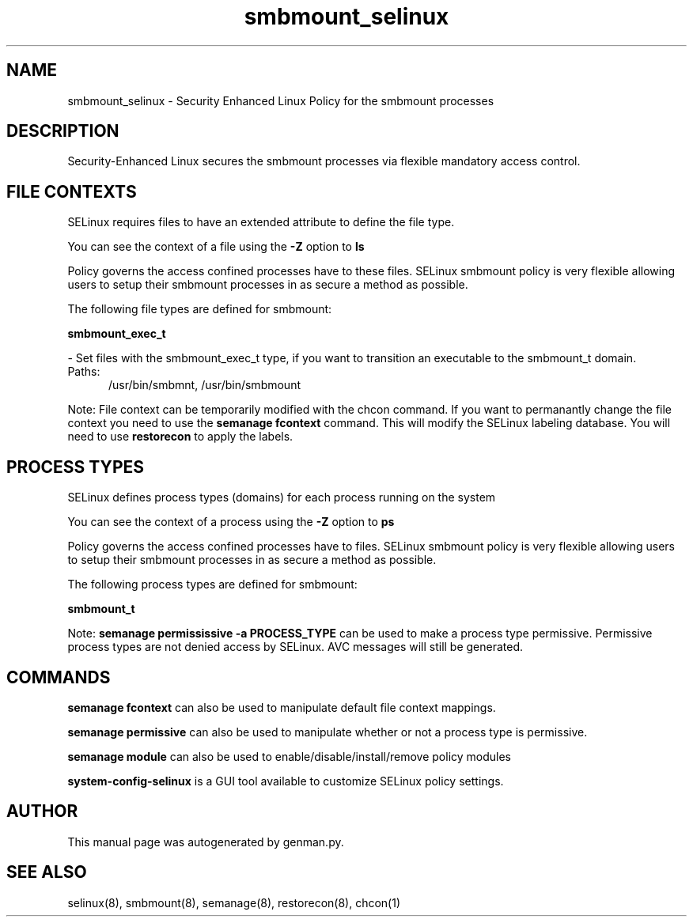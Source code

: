 .TH  "smbmount_selinux"  "8"  "smbmount" "dwalsh@redhat.com" "smbmount SELinux Policy documentation"
.SH "NAME"
smbmount_selinux \- Security Enhanced Linux Policy for the smbmount processes
.SH "DESCRIPTION"

Security-Enhanced Linux secures the smbmount processes via flexible mandatory access
control.  

.SH FILE CONTEXTS
SELinux requires files to have an extended attribute to define the file type. 
.PP
You can see the context of a file using the \fB\-Z\fP option to \fBls\bP
.PP
Policy governs the access confined processes have to these files. 
SELinux smbmount policy is very flexible allowing users to setup their smbmount processes in as secure a method as possible.
.PP 
The following file types are defined for smbmount:


.EX
.PP
.B smbmount_exec_t 
.EE

- Set files with the smbmount_exec_t type, if you want to transition an executable to the smbmount_t domain.

.br
.TP 5
Paths: 
/usr/bin/smbmnt, /usr/bin/smbmount

.PP
Note: File context can be temporarily modified with the chcon command.  If you want to permanantly change the file context you need to use the 
.B semanage fcontext 
command.  This will modify the SELinux labeling database.  You will need to use
.B restorecon
to apply the labels.

.SH PROCESS TYPES
SELinux defines process types (domains) for each process running on the system
.PP
You can see the context of a process using the \fB\-Z\fP option to \fBps\bP
.PP
Policy governs the access confined processes have to files. 
SELinux smbmount policy is very flexible allowing users to setup their smbmount processes in as secure a method as possible.
.PP 
The following process types are defined for smbmount:

.EX
.B smbmount_t 
.EE
.PP
Note: 
.B semanage permississive -a PROCESS_TYPE 
can be used to make a process type permissive. Permissive process types are not denied access by SELinux. AVC messages will still be generated.

.SH "COMMANDS"
.B semanage fcontext
can also be used to manipulate default file context mappings.
.PP
.B semanage permissive
can also be used to manipulate whether or not a process type is permissive.
.PP
.B semanage module
can also be used to enable/disable/install/remove policy modules

.PP
.B system-config-selinux 
is a GUI tool available to customize SELinux policy settings.

.SH AUTHOR	
This manual page was autogenerated by genman.py.

.SH "SEE ALSO"
selinux(8), smbmount(8), semanage(8), restorecon(8), chcon(1)
